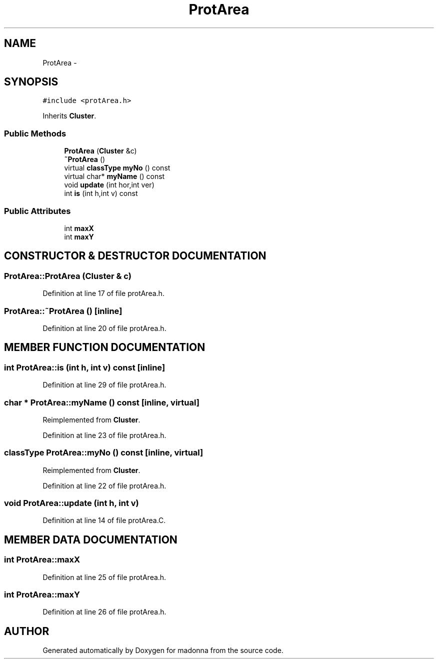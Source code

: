 .TH ProtArea 3 "28 Sep 2000" "madonna" \" -*- nroff -*-
.ad l
.nh
.SH NAME
ProtArea \- 
.SH SYNOPSIS
.br
.PP
\fC#include <protArea.h>\fR
.PP
Inherits \fBCluster\fR.
.PP
.SS Public Methods

.in +1c
.ti -1c
.RI "\fBProtArea\fR (\fBCluster\fR &c)"
.br
.ti -1c
.RI "\fB~ProtArea\fR ()"
.br
.ti -1c
.RI "virtual \fBclassType\fR \fBmyNo\fR () const"
.br
.ti -1c
.RI "virtual char* \fBmyName\fR () const"
.br
.ti -1c
.RI "void \fBupdate\fR (int hor,int ver)"
.br
.ti -1c
.RI "int \fBis\fR (int h,int v) const"
.br
.in -1c
.SS Public Attributes

.in +1c
.ti -1c
.RI "int \fBmaxX\fR"
.br
.ti -1c
.RI "int \fBmaxY\fR"
.br
.in -1c
.SH CONSTRUCTOR & DESTRUCTOR DOCUMENTATION
.PP 
.SS ProtArea::ProtArea (\fBCluster\fR & c)
.PP
Definition at line 17 of file protArea.h.
.SS ProtArea::~ProtArea ()\fC [inline]\fR
.PP
Definition at line 20 of file protArea.h.
.SH MEMBER FUNCTION DOCUMENTATION
.PP 
.SS int ProtArea::is (int h, int v) const\fC [inline]\fR
.PP
Definition at line 29 of file protArea.h.
.SS char * ProtArea::myName () const\fC [inline, virtual]\fR
.PP
Reimplemented from \fBCluster\fR.
.PP
Definition at line 23 of file protArea.h.
.SS \fBclassType\fR ProtArea::myNo () const\fC [inline, virtual]\fR
.PP
Reimplemented from \fBCluster\fR.
.PP
Definition at line 22 of file protArea.h.
.SS void ProtArea::update (int h, int v)
.PP
Definition at line 14 of file protArea.C.
.SH MEMBER DATA DOCUMENTATION
.PP 
.SS int ProtArea::maxX
.PP
Definition at line 25 of file protArea.h.
.SS int ProtArea::maxY
.PP
Definition at line 26 of file protArea.h.

.SH AUTHOR
.PP 
Generated automatically by Doxygen for madonna from the source code.